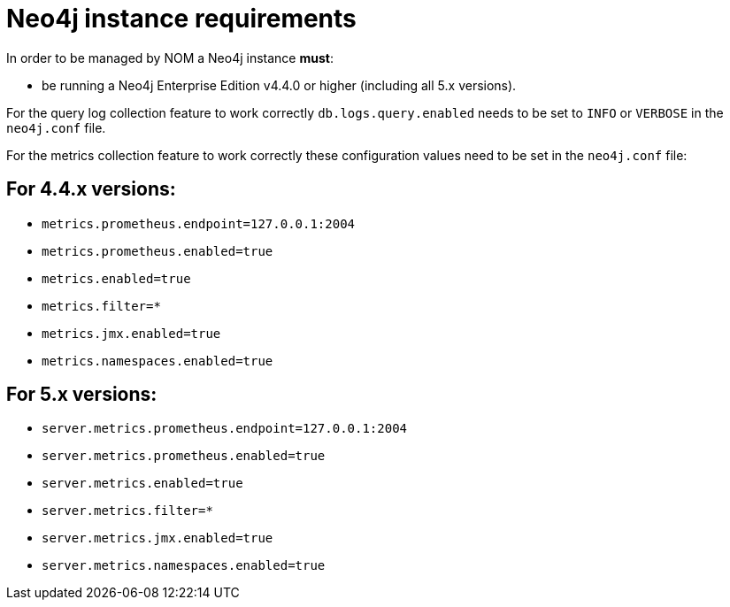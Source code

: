 = Neo4j instance requirements

In order to be managed by NOM a Neo4j instance **must**:

* be running a Neo4j Enterprise Edition v4.4.0 or higher (including all 5.x versions).

For the query log collection feature to work correctly `db.logs.query.enabled` needs to be set to `INFO` or `VERBOSE` in the `neo4j.conf` file.

For the metrics collection feature to work correctly these configuration values need to be set in the `neo4j.conf` file:

== For 4.4.x versions: 

** `metrics.prometheus.endpoint=127.0.0.1:2004`

** `metrics.prometheus.enabled=true`

** `metrics.enabled=true`

** `metrics.filter=*`

** `metrics.jmx.enabled=true`

** `metrics.namespaces.enabled=true`

== For 5.x versions: 

** `server.metrics.prometheus.endpoint=127.0.0.1:2004`

** `server.metrics.prometheus.enabled=true`

** `server.metrics.enabled=true`

** `server.metrics.filter=*`

** `server.metrics.jmx.enabled=true`

** `server.metrics.namespaces.enabled=true`

